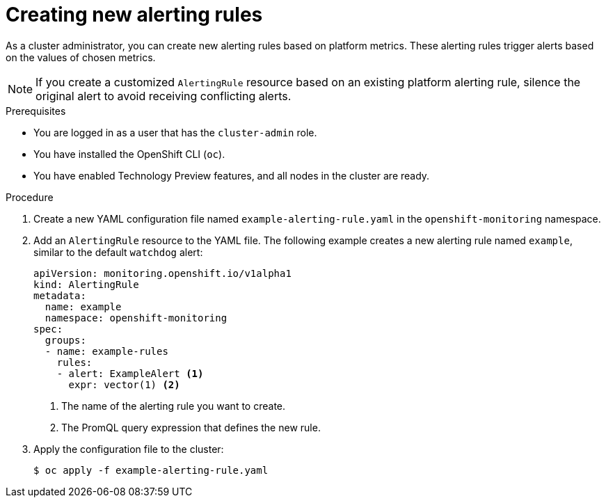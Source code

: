 // Module included in the following assemblies:
//
// * monitoring/managing-alerts.adoc

:_content-type: PROCEDURE
[id="creating-new-alerting-rules_{context}"]
= Creating new alerting rules

As a cluster administrator, you can create new alerting rules based on platform metrics. 
These alerting rules trigger alerts based on the values of chosen metrics.

[NOTE]
====
If you create a customized `AlertingRule` resource based on an existing platform alerting rule, silence the original alert to avoid receiving conflicting alerts.
====

.Prerequisites

* You are logged in as a user that has the `cluster-admin` role.
* You have installed the OpenShift CLI (`oc`).
* You have enabled Technology Preview features, and all nodes in the cluster are ready.


.Procedure

. Create a new YAML configuration file named `example-alerting-rule.yaml` in the `openshift-monitoring` namespace.

. Add an `AlertingRule` resource to the YAML file. 
The following example creates a new alerting rule named `example`, similar to the default `watchdog` alert:
+
[source,yaml]
----
apiVersion: monitoring.openshift.io/v1alpha1
kind: AlertingRule
metadata:
  name: example
  namespace: openshift-monitoring
spec:
  groups:
  - name: example-rules
    rules:
    - alert: ExampleAlert <1>
      expr: vector(1) <2>
----
<1> The name of the alerting rule you want to create.
<2> The PromQL query expression that defines the new rule.

. Apply the configuration file to the cluster:
+
[source,terminal]
----
$ oc apply -f example-alerting-rule.yaml
----
